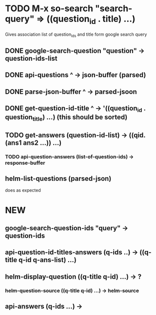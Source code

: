 * TODO M-x so-search "search-query" => ((question_id . title) ...)
  Gives association list of question_ids and title form google search query

** DONE google-search-question "question" -> question-ids-list

** DONE api-questions ^ -> json-buffer (parsed)
  
** DONE parse-json-buffer ^ -> parsed-jsoon
  
** DONE get-question-id-title ^ -> '((question_id . question_title) ...) (this should be sorted)

** TODO get-answers (question-id-list) -> ((qid. (ans1 ans2 ...)) ...)
*** TODO api-question-answers (list-of-question-ids) -> response-buffer
** helm-list-questions (parsed-json)
   does as expected


* NEW 
** google-search-question-ids "query" -> question-ids
** api-question-id-titles-answers (q-ids ..) -> ((q-title q-id q-ans-list) ...)
** helm-display-question ((q-title q-id) ...) -> ?
*** helm-question-source ((q-title q-id) ...) -> helm-source
** api-answers (q-ids ...) -> 
